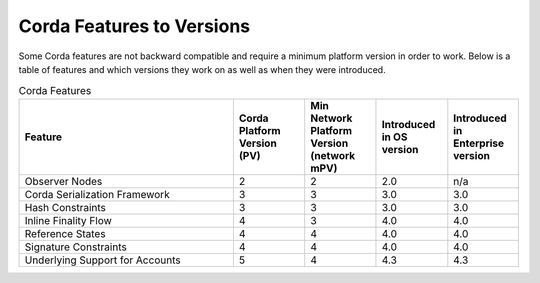 Corda Features to Versions
==========================

Some Corda features are not backward compatible and require a minimum platform version in order to work.  Below is a table of
features and which versions they work on as well as when they were introduced.

.. list-table:: Corda Features
    :widths: 45 15 15 15 15
    :header-rows: 1

    * - Feature
      - Corda Platform Version (PV)
      - Min Network Platform Version (network mPV)
      - Introduced in OS version
      - Introduced in Enterprise version
    * - Observer Nodes
      - 2
      - 2
      - 2.0
      - n/a
    * - Corda Serialization Framework
      - 3
      - 3
      - 3.0
      - 3.0
    * - Hash Constraints
      - 3
      - 3
      - 3.0
      - 3.0
    * - Inline Finality Flow
      - 4
      - 3
      - 4.0
      - 4.0
    * - Reference States
      - 4
      - 4
      - 4.0
      - 4.0
    * - Signature Constraints
      - 4
      - 4
      - 4.0
      - 4.0
    * - Underlying Support for Accounts
      - 5
      - 4
      - 4.3
      - 4.3
